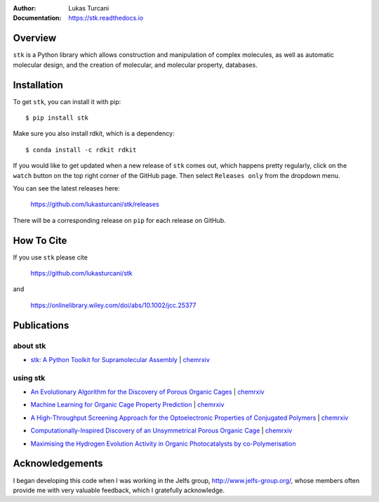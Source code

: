 :author: Lukas Turcani
:Documentation: https://stk.readthedocs.io

.. figure:: docs/source/figures/stk.png

.. image:: https://travis-ci.com/lukasturcani/stk.svg?branch=master
    :target: https://travis-ci.com/github/lukasturcani/stk

.. image:: https://readthedocs.org/projects/stk/badge/?version=latest
    :target: https://stk.readthedocs.io

Overview
========

``stk`` is a Python library which allows construction and
manipulation of complex molecules, as well as automatic
molecular design, and the creation of molecular, and molecular property,
databases.

Installation
============

To get ``stk``, you can install it with pip::

    $ pip install stk

Make sure you also install rdkit, which is a dependency::

    $ conda install -c rdkit rdkit

If you would like to get updated when a new release of ``stk`` comes
out, which happens pretty regularly, click on the ``watch`` button on
the top right corner of the GitHub page. Then select ``Releases only``
from the dropdown menu.

You can see the latest releases here:

    https://github.com/lukasturcani/stk/releases

There will be a corresponding release on ``pip`` for each release
on GitHub.

How To Cite
===========

If you use ``stk`` please cite

    https://github.com/lukasturcani/stk

and

    https://onlinelibrary.wiley.com/doi/abs/10.1002/jcc.25377


Publications
============

about stk
---------

* `stk: A Python Toolkit for Supramolecular Assembly`_ | chemrxiv__

__ https://chemrxiv.org/articles/STK_A_Python_Toolkit_for_Supramolecular_Assembly/6127826

.. _`stk: A Python Toolkit for Supramolecular Assembly`: https://onlinelibrary.wiley.com/doi/abs/10.1002/jcc.25377

using stk
---------

* `An Evolutionary Algorithm for the Discovery of Porous Organic Cages`_ | chemrxiv__

__ https://chemrxiv.org/articles/An_Evolutionary_Algorithm_for_the_Discovery_of_Porous_Organic_Cages/6954557
.. _`An Evolutionary Algorithm for the Discovery of Porous Organic Cages`: https://pubs.rsc.org/en/content/articlelanding/2018/sc/c8sc03560a#!divAbstract

* `Machine Learning for Organic Cage Property Prediction`_ | chemrxiv__

__ https://chemrxiv.org/articles/Machine_Learning_for_Organic_Cage_Property_Prediction/6995018
.. _`Machine Learning for Organic Cage Property Prediction`: https://pubs.acs.org/doi/10.1021/acs.chemmater.8b03572


* `A High-Throughput Screening Approach for the Optoelectronic Properties of Conjugated Polymers`_ | chemrxiv__

__ https://chemrxiv.org/articles/A_High-Throughput_Screening_Approach_for_the_Optoelectronic_Properties_of_Conjugated_Polymers/6181841
.. _`A High-Throughput Screening Approach for the Optoelectronic Properties of Conjugated Polymers`: https://pubs.acs.org/doi/abs/10.1021/acs.jcim.8b00256

* `Computationally-Inspired Discovery of an Unsymmetrical Porous Organic Cage`_ | chemrxiv__

__ https://chemrxiv.org/articles/Computationally-Inspired_Discovery_of_an_Unsymmetrical_Porous_Organic_Cage/6863684
.. _`Computationally-Inspired Discovery of an Unsymmetrical Porous Organic Cage`: https://pubs.rsc.org/en/content/articlelanding/2018/nr/c8nr06868b#!divAbstract

* `Maximising the Hydrogen Evolution Activity in Organic Photocatalysts by co-Polymerisation`_

.. _`Maximising the Hydrogen Evolution Activity in Organic Photocatalysts by co-Polymerisation`: https://pubs.rsc.org/en/Content/ArticleLanding/TA/2018/C8TA04186E#!divAbstract


Acknowledgements
================

I began developing this code when I was working in the Jelfs group,
http://www.jelfs-group.org/, whose members often provide me with
very valuable feedback, which I gratefully acknowledge.
